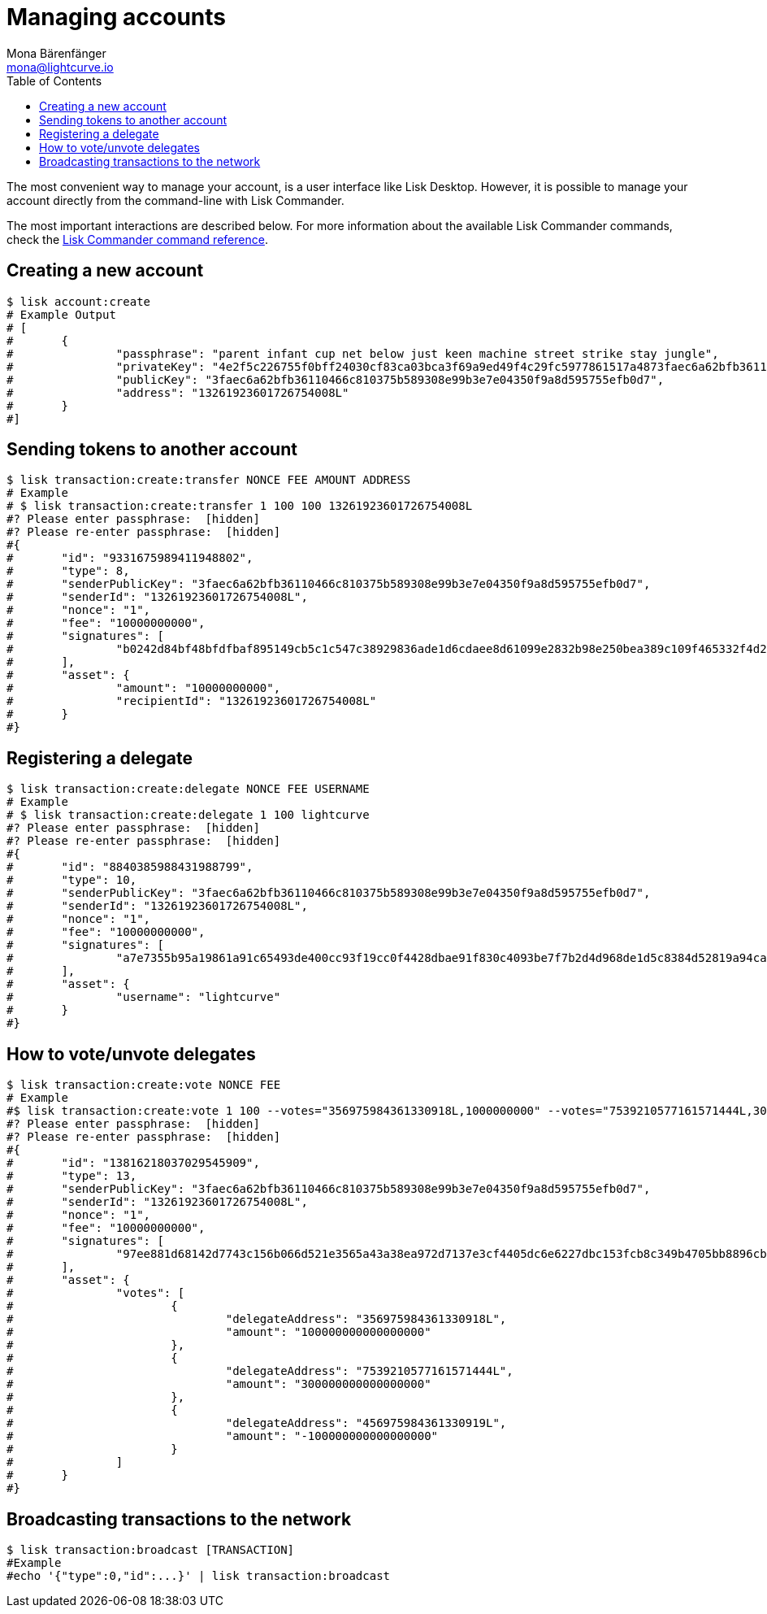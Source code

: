 = Managing accounts
Mona Bärenfänger <mona@lightcurve.io>
:toc:

:url_references_commander_commands: references/lisk-commander/commands.adoc

The most convenient way to manage your account, is a user interface like Lisk Desktop.
However, it is possible to manage your account directly from the command-line with Lisk Commander.

The most important interactions are described below.
For more information about the available Lisk Commander commands, check the xref:{url_references_commander_commands}[Lisk Commander command reference].

== Creating a new account

[source,bash]
----
$ lisk account:create
# Example Output
# [
#	{
#		"passphrase": "parent infant cup net below just keen machine street strike stay jungle",
#		"privateKey": "4e2f5c226755f0bff24030cf83ca03bca3f69a9ed49f4c29fc5977861517a4873faec6a62bfb36110466c810375b589308e99b3e7e04350f9a8d595755efb0d7",
#		"publicKey": "3faec6a62bfb36110466c810375b589308e99b3e7e04350f9a8d595755efb0d7",
#		"address": "13261923601726754008L"
#	}
#]
----

== Sending tokens to another account

[source,bash]
----
$ lisk transaction:create:transfer NONCE FEE AMOUNT ADDRESS
# Example
# $ lisk transaction:create:transfer 1 100 100 13261923601726754008L
#? Please enter passphrase:  [hidden]
#? Please re-enter passphrase:  [hidden]
#{
#	"id": "9331675989411948802",
#	"type": 8,
#	"senderPublicKey": "3faec6a62bfb36110466c810375b589308e99b3e7e04350f9a8d595755efb0d7",
#	"senderId": "13261923601726754008L",
#	"nonce": "1",
#	"fee": "10000000000",
#	"signatures": [
#		"b0242d84bf48bfdfbaf895149cb5c1c547c38929836ade1d6cdaee8d61099e2832b98e250bea389c109f465332f4d2c03bccc7b08553c8a1de7bbc31fefb0a02"
#	],
#	"asset": {
#		"amount": "10000000000",
#		"recipientId": "13261923601726754008L"
#	}
#}
----



== Registering a delegate

[source,bash]
----
$ lisk transaction:create:delegate NONCE FEE USERNAME
# Example
# $ lisk transaction:create:delegate 1 100 lightcurve
#? Please enter passphrase:  [hidden]
#? Please re-enter passphrase:  [hidden]
#{
#	"id": "8840385988431988799",
#	"type": 10,
#	"senderPublicKey": "3faec6a62bfb36110466c810375b589308e99b3e7e04350f9a8d595755efb0d7",
#	"senderId": "13261923601726754008L",
#	"nonce": "1",
#	"fee": "10000000000",
#	"signatures": [
#		"a7e7355b95a19861a91c65493de400cc93f19cc0f4428dbae91f830c4093be7f7b2d4d968de1d5c8384d52819a94ca2f25f13d3bb5390827f28848fa87053609"
#	],
#	"asset": {
#		"username": "lightcurve"
#	}
#}
----

== How to vote/unvote delegates

[source,bash]
----
$ lisk transaction:create:vote NONCE FEE
# Example
#$ lisk transaction:create:vote 1 100 --votes="356975984361330918L,1000000000" --votes="7539210577161571444L,3000000000" --votes="456975984361330919L,-1000000000"
#? Please enter passphrase:  [hidden]
#? Please re-enter passphrase:  [hidden]
#{
#	"id": "13816218037029545909",
#	"type": 13,
#	"senderPublicKey": "3faec6a62bfb36110466c810375b589308e99b3e7e04350f9a8d595755efb0d7",
#	"senderId": "13261923601726754008L",
#	"nonce": "1",
#	"fee": "10000000000",
#	"signatures": [
#		"97ee881d68142d7743c156b066d521e3565a43a38ea972d7137e3cf4405dc6e6227dbc153fcb8c349b4705bb8896cbed4b0d6bbcc06fecd2e9f71c847b94690e"
#	],
#	"asset": {
#		"votes": [
#			{
#				"delegateAddress": "356975984361330918L",
#				"amount": "100000000000000000"
#			},
#			{
#				"delegateAddress": "7539210577161571444L",
#				"amount": "300000000000000000"
#			},
#			{
#				"delegateAddress": "456975984361330919L",
#				"amount": "-100000000000000000"
#			}
#		]
#	}
#}
----

== Broadcasting transactions to the network

[source,bash]
----
$ lisk transaction:broadcast [TRANSACTION]
#Example
#echo '{"type":0,"id":...}' | lisk transaction:broadcast
----

